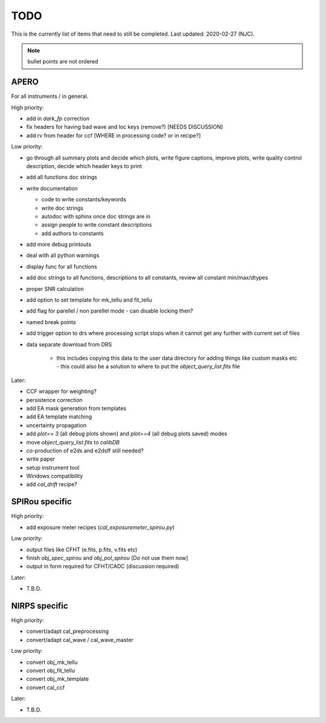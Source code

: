 
.. _todo:

************************************************************************************
TODO
************************************************************************************

This is the currently list of items that need to still be completed.
Last updated: 2020-02-27 (NJC).

.. note:: bullet points are not ordered

=========================================
APERO
=========================================

For all instruments / in general.

High priority:

* add in `dark_fp` correction
* fix headers for having bad wave and loc keys (remove?) [NEEDS DISCUSSION]
* add rv from header for ccf [WHERE in processing code? or in recipe?]

Low priority:

* go through all summary plots and decide which plots, write figure captions, improve plots, write quality control description, decide which header keys to print
* add all functions doc strings
* write documentation

  * code to write constants/keywords
  * write doc strings
  * autodoc with sphinx once doc strings are in
  * assign people to write constant descriptions
  * add authors to constants

* add more debug printouts
* deal with all python warnings
* display func for all functions
* add doc strings to all functions, descriptions to all constants, review all constant min/max/dtypes
* proper SNR calculation
* add option to set template for mk_tellu and fit_tellu
* add flag for parellel / non parellel mode - can disable locking then?
* named break points
* add trigger option to drs where processing script stops when it cannot get any further with current set of files
* data separate download from DRS

    * this includes copying this data to the user data directory for adding
      things like custom masks etc - this could also be a solution to
      where to put the `object_query_list.fits` file

Later:

* CCF wrapper for weighting?
* persistence correction
* add EA mask generation from templates
* add EA template matching
* uncertainty propagation

* add `plot== 3` (all debug plots shown) and `plot==4` (all debug plots saved) modes
* move `object_query_list.fits` to `calibDB`
* co-production of e2ds and e2dsff still needed?
* write  paper
* setup instrument tool
* Windows compatibility
* add `cal_drift` recipe?


=========================================
SPIRou specific
=========================================
High priority:

* add exposure meter recipes (`cal_exposuremeter_spirou.py`)

Low priority:

* output files like CFHT (e.fits, p.fits, v.fits etc)
* finish `obj_spec_spirou` and `obj_pol_spirou` [Do not use them now]
* output in form required for CFHT/CADC (discussion required)

Later:

* T.B.D.


=========================================
NIRPS specific
=========================================
High priority:

* convert/adapt cal_preprocessing
* convert/adapt cal_wave / cal_wave_master

Low priority:

* convert obj_mk_tellu
* convert obj_fit_tellu
* convert obj_mk_template
* convert cal_ccf

Later:

* T.B.D.



.. only:: html

  :ref:`Back to top <todo>`
